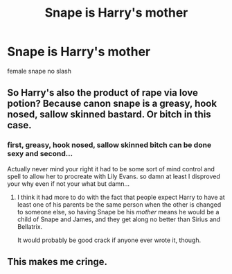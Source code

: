 #+TITLE: Snape is Harry's mother

* Snape is Harry's mother
:PROPERTIES:
:Score: 0
:DateUnix: 1494222810.0
:DateShort: 2017-May-08
:FlairText: Request
:END:
female snape no slash


** So Harry's also the product of rape via love potion? Because canon snape is a greasy, hook nosed, sallow skinned bastard. Or bitch in this case.
:PROPERTIES:
:Author: viol8er
:Score: 3
:DateUnix: 1494227356.0
:DateShort: 2017-May-08
:END:

*** first, greasy, hook nosed, sallow skinned bitch can be done sexy and second...

Actually never mind your right it had to be some sort of mind control and spell to allow her to procreate with Lily Evans. so damn at least I disproved your why even if not your what but damn...
:PROPERTIES:
:Author: ksense2016
:Score: 1
:DateUnix: 1494255854.0
:DateShort: 2017-May-08
:END:

**** I think it had more to do with the fact that people expect Harry to have at least one of his parents be the same person when the other is changed to someone else, so having Snape be his /mother/ means he would be a child of Snape and James, and they get along no better than Sirius and Bellatrix.

It would probably be good crack if anyone ever wrote it, though.
:PROPERTIES:
:Author: Kazeto
:Score: 1
:DateUnix: 1494260798.0
:DateShort: 2017-May-08
:END:


** This makes me cringe.
:PROPERTIES:
:Author: Sciny
:Score: 1
:DateUnix: 1494270292.0
:DateShort: 2017-May-08
:END:
